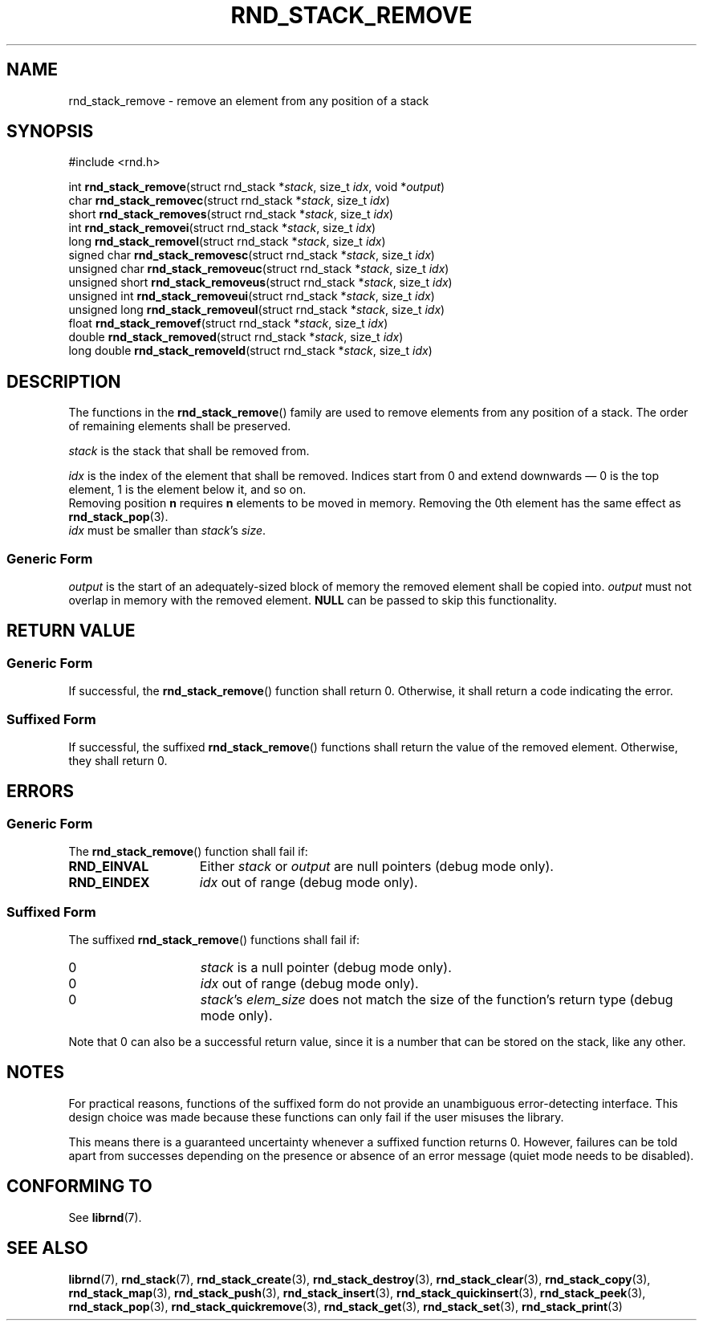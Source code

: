.TH RND_STACK_REMOVE 3 DATE "librnd-VERSION"
.SH NAME
rnd_stack_remove - remove an element from any position of a stack
.SH SYNOPSIS
.ad l
#include <rnd.h>
.sp
int
.BR rnd_stack_remove "(struct rnd_stack"
.RI * stack ,
size_t
.IR idx ,
void
.RI * output )
.br
char
.BR rnd_stack_removec "(struct rnd_stack"
.RI * stack ,
size_t
.IR idx )
.br
short
.BR rnd_stack_removes "(struct rnd_stack"
.RI * stack ,
size_t
.IR idx )
.br
int
.BR rnd_stack_removei "(struct rnd_stack"
.RI * stack ,
size_t
.IR idx )
.br
long
.BR rnd_stack_removel "(struct rnd_stack"
.RI * stack ,
size_t
.IR idx )
.br
signed char
.BR rnd_stack_removesc "(struct rnd_stack"
.RI * stack ,
size_t
.IR idx )
.br
unsigned char
.BR rnd_stack_removeuc "(struct rnd_stack"
.RI * stack ,
size_t
.IR idx )
.br
unsigned short
.BR rnd_stack_removeus "(struct rnd_stack"
.RI * stack ,
size_t
.IR idx )
.br
unsigned int
.BR rnd_stack_removeui "(struct rnd_stack"
.RI * stack ,
size_t
.IR idx )
.br
unsigned long
.BR rnd_stack_removeul "(struct rnd_stack"
.RI * stack ,
size_t
.IR idx )
.br
float
.BR rnd_stack_removef "(struct rnd_stack"
.RI * stack ,
size_t
.IR idx )
.br
double
.BR rnd_stack_removed "(struct rnd_stack"
.RI * stack ,
size_t
.IR idx )
.br
long double
.BR rnd_stack_removeld "(struct rnd_stack"
.RI * stack ,
size_t
.IR idx )
.ad
.SH DESCRIPTION
The functions in the
.BR rnd_stack_remove ()
family are used to remove elements from any position of a stack. The order of
remaining elements shall be preserved.
.P
.I stack
is the stack that shall be removed from.
.P
.I idx
is the index of the element that shall be removed. Indices start from 0 and
extend downwards \(em 0 is the top element, 1 is the element below it, and so
on.
.br
Removing position
.BR n " requires " n
elements to be moved in memory. Removing the 0th element has the same effect as
.BR rnd_stack_pop (3).
.br
.I idx
must be smaller than
.IR stack "'s " size .
.SS Generic Form
.I output
is the start of an adequately-sized block of memory the removed element shall be
copied into.
.I output
must not overlap in memory with the removed element.
.B NULL
can be passed to skip this functionality.
.SH RETURN VALUE
.SS Generic Form
If successful, the
.BR rnd_stack_remove ()
function shall return 0. Otherwise, it shall return a code indicating the
error.
.SS Suffixed Form
If successful, the suffixed
.BR rnd_stack_remove ()
functions shall return the value of the removed element. Otherwise, they shall
return 0.
.SH ERRORS
.SS Generic Form
The
.BR rnd_stack_remove ()
function shall fail if:
.IP \fBRND_EINVAL\fP 1.5i
Either
.IR stack " or " output
are null pointers (debug mode only).
.IP \fBRND_EINDEX\fP 1.5i
.I idx
out of range (debug mode only).
.SS Suffixed Form
The suffixed
.BR rnd_stack_remove ()
functions shall fail if:
.IP 0 1.5i
.I stack
is a null pointer (debug mode only).
.IP 0 1.5i
.I idx
out of range (debug mode only).
.IP 0 1.5i
.IR stack "'s " elem_size
does not match the size of the function's return type (debug mode only).
.P
Note that 0 can also be a successful return value, since it is a number that can
be stored on the stack, like any other.
.SH NOTES
For practical reasons, functions of the suffixed form do not provide an
unambiguous error-detecting interface. This design choice was made because these
functions can only fail if the user misuses the library.
.P
This means there is a guaranteed uncertainty whenever a suffixed function
returns 0. However, failures can be told apart from successes depending on the
presence or absence of an error message (quiet mode needs to be disabled).
.SH CONFORMING TO
See
.BR librnd (7).
.SH SEE ALSO
.ad l
.BR librnd (7),
.BR rnd_stack (7),
.BR rnd_stack_create (3),
.BR rnd_stack_destroy (3),
.BR rnd_stack_clear (3),
.BR rnd_stack_copy (3),
.BR rnd_stack_map (3),
.BR rnd_stack_push (3),
.BR rnd_stack_insert (3),
.BR rnd_stack_quickinsert (3),
.BR rnd_stack_peek (3),
.BR rnd_stack_pop (3),
.BR rnd_stack_quickremove (3),
.BR rnd_stack_get (3),
.BR rnd_stack_set (3),
.BR rnd_stack_print (3)
